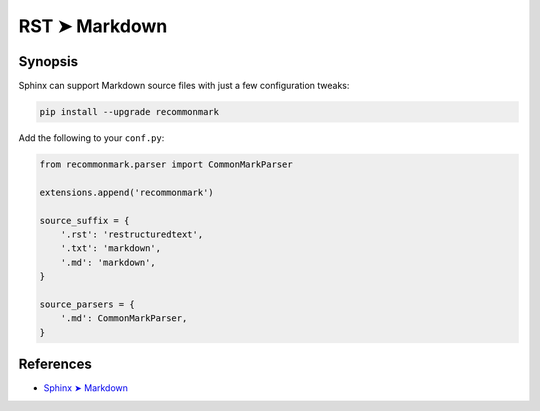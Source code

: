 ################################################################################
RST ➤ Markdown
################################################################################

**********************************************************************
Synopsis
**********************************************************************

Sphinx can support Markdown source files with just a few configuration tweaks:

.. code-block:: bash

    pip install --upgrade recommonmark

Add the following to your ``conf.py``:

.. code-block:: python

    from recommonmark.parser import CommonMarkParser

    extensions.append('recommonmark')

    source_suffix = {
        '.rst': 'restructuredtext',
        '.txt': 'markdown',
        '.md': 'markdown',
    }

    source_parsers = {
        '.md': CommonMarkParser,
    }

**********************************************************************
References
**********************************************************************

- `Sphinx ➤ Markdown <https://www.sphinx-doc.org/en/master/usage/markdown.html>`_
